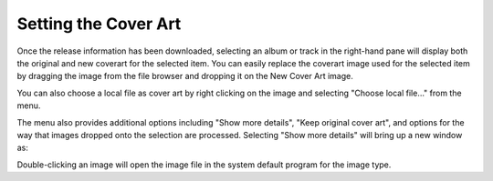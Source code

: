 .. MusicBrainz Picard Documentation Project
.. Prepared in 2020 by Bob Swift (bswift@rsds.ca)
.. This MusicBrainz Picard User Guide is licensed under CC0 1.0
.. A copy of the license is available at https://creativecommons.org/publicdomain/zero/1.0

Setting the Cover Art
=====================

.. index::
   single: cover art; setting

.. only:: latex

   Depending on the option settings, you can change or confirm the cover art to save with a
   track or album.

Once the release information has been downloaded, selecting an album or track in the right-hand pane will
display both the original and new coverart for the selected item.  You can easily replace the coverart
image used for the selected item by dragging the image from the file browser and dropping it on the New
Cover Art image.

.. image:: images/drop-cover-art.png
   :width: 100 %

You can also choose a local file as cover art by right clicking on the image and selecting
"Choose local file…" from the menu.

The menu also provides additional options including "Show more details", "Keep original cover
art", and options for the way that images dropped onto the selection are processed.  Selecting "Show more
details" will bring up a new window as:

.. image:: images/coverart_info.png
   :width: 100 %

Double-clicking an image will open the image file in the system default program for the image type.
